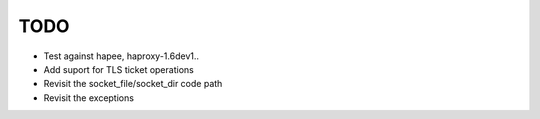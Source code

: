 TODO
====

- Test against hapee, haproxy-1.6dev1..

- Add suport for TLS ticket operations

- Revisit the socket_file/socket_dir code path

- Revisit the exceptions
